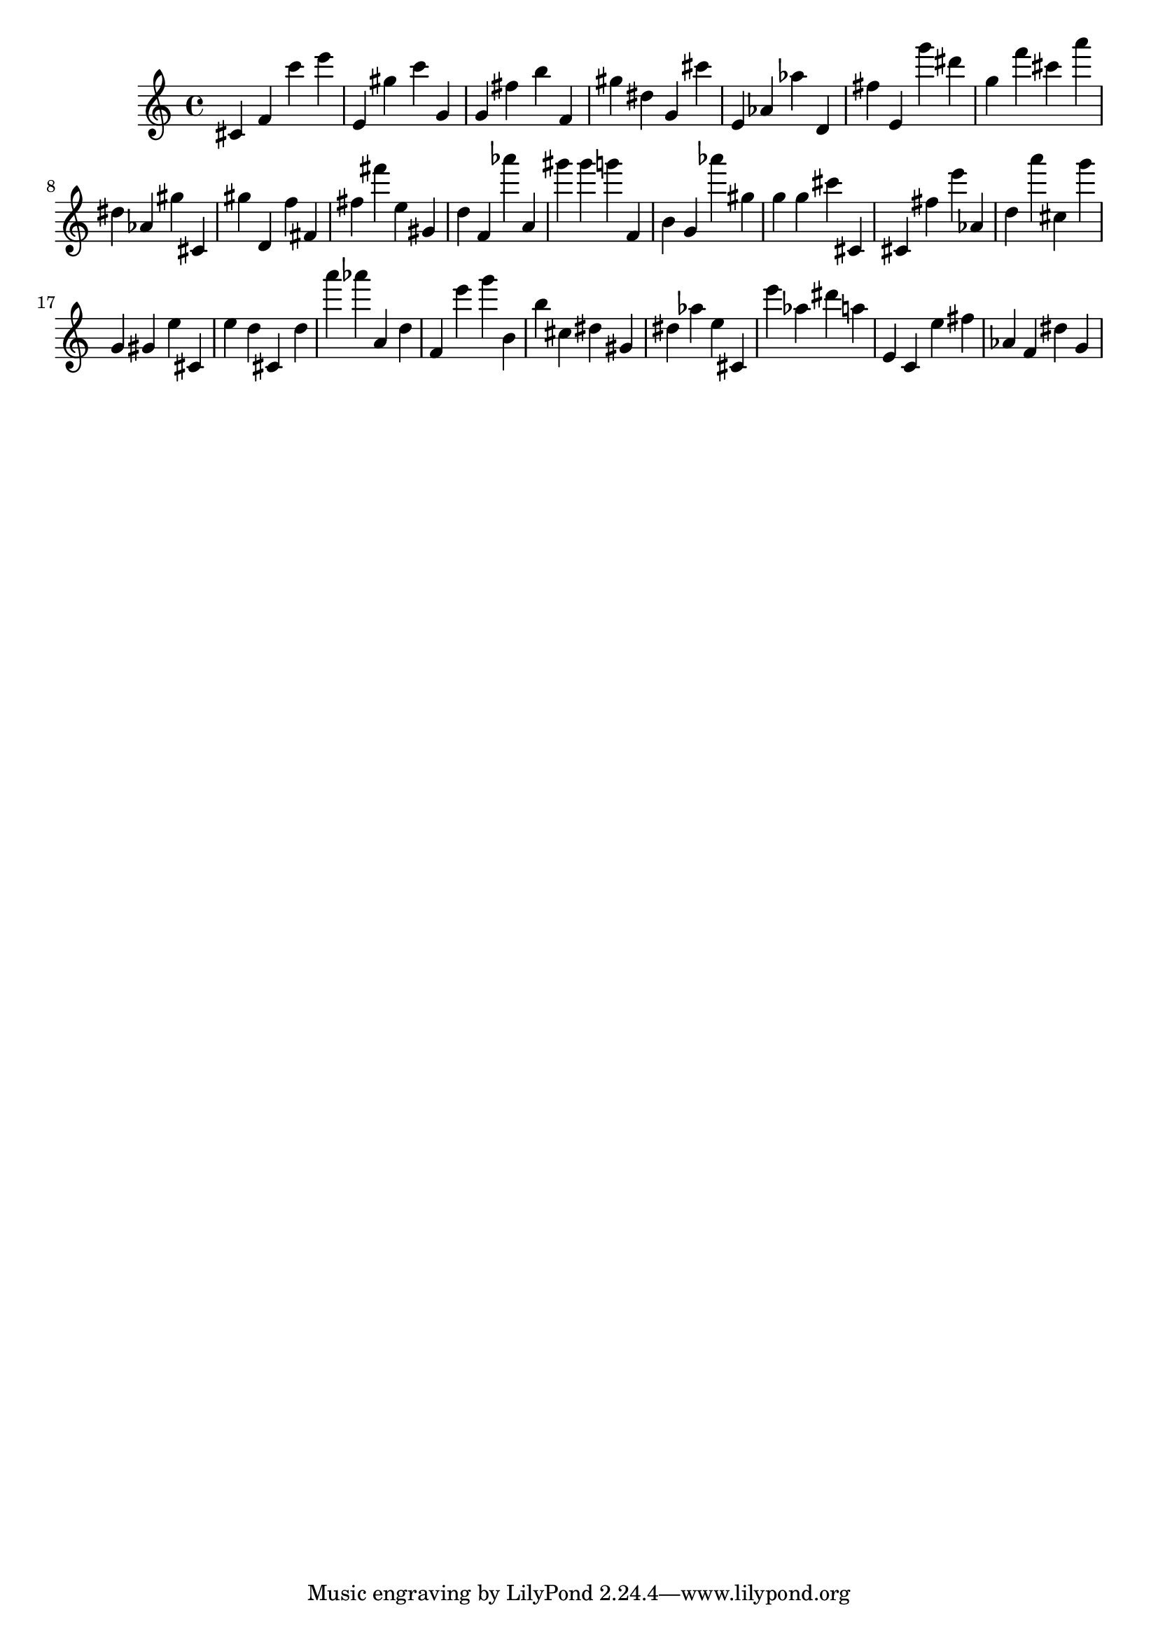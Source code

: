 \version "2.18.2"
\score {

{
\clef treble
cis' f' c''' e''' e' gis'' c''' g' g' fis'' b'' f' gis'' dis'' g' cis''' e' as' as'' d' fis'' e' g''' dis''' g'' f''' cis''' a''' dis'' as' gis'' cis' gis'' d' f'' fis' fis'' fis''' e'' gis' d'' f' as''' a' gis''' gis''' g''' f' b' g' as''' gis'' g'' g'' cis''' cis' cis' fis'' e''' as' d'' a''' cis'' g''' g' gis' e'' cis' e'' d'' cis' d'' a''' as''' a' d'' f' e''' g''' b' b'' cis'' dis'' gis' dis'' as'' e'' cis' e''' as'' dis''' a'' e' c' e'' fis'' as' f' dis'' g' 
}

 \midi { }
 \layout { }
}